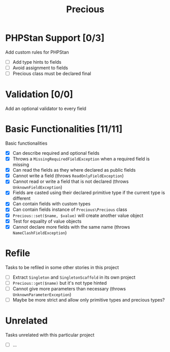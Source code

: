 #+TITLE: Precious

* PHPStan Support [0/3]
Add custom rules for PHPStan

- [ ] Add type hints to fields
- [ ] Avoid assignment to fields
- [ ] Precious class must be declared final

* Validation [0/0]
Add an optional validator to every field

* Basic Functionalities [11/11]
:LOGBOOK:
CLOCK: [2018-12-13 Thu 17:44]--[2018-12-13 Thu 19:05] =>  1:21
CLOCK: [2018-12-13 Thu 15:13]--[2018-12-13 Thu 17:11] =>  1:58
:END:
Basic functionalities

- [X] Can describe required and optional fields
- [X] Throws a ~MissingRequiredFieldException~ when a required field is missing
- [X] Can read the fields as they where declared as public fields
- [X] Cannot write a field (throws ~ReadOnlyFieldException~)
- [X] Cannot read or write a field that is not declared (throws ~UnknownFieldException~)
- [X] Fields are casted using their declared primitive type if the current type is different
- [X] Can contain fields with custom types
- [X] Can contain fields instance of ~Precious\Precious~ class
- [X] ~Precious::set($name, $value)~ will create another value object
- [X] Test for equality of value objects
- [X] Cannot declare more fields with the same name (throws ~NameClashFieldException~)

* Refile
Tasks to be refiled in some other stories in this project

- [ ] Extract ~Singleton~ and ~SingletonScaffold~ in its own project
- [ ] ~Precious::get($name)~ but it's not type hinted
- [ ] Cannot give more parameters than necessary (throws ~UnknownParameterException~)
- [ ] Maybe be more strict and allow only primitive types and precious types?

* Unrelated
Tasks unrelated with this particular project

- [ ] ...
